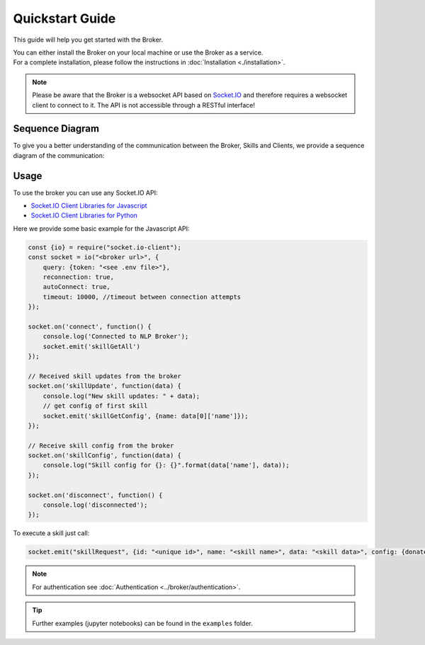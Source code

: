 Quickstart Guide
=================

This guide will help you get started with the Broker.

| You can either install the Broker on your local machine or use the Broker as a service.
| For a complete installation, please follow the instructions in :doc:`Installation <./installation>`.

.. note::

    Please be aware that the Broker is a websocket API based on `Socket.IO <https://socket.io/>`_ and therefore requires a websocket client to connect to it.
    The API is not accessible through a RESTful interface!


Sequence Diagram
----------------

To give you a better understanding of the communication between the Broker, Skills and Clients, we provide a sequence diagram of the communication:

.. image:: ./sequence.drawio.svg
   :width: 80%
   :align: center

Usage
-----

To use the broker you can use any Socket.IO API:

- `Socket.IO Client Libraries for Javascript <https://socket.io/docs>`_
- `Socket.IO Client Libraries for Python <https://python-socketio.readthedocs.io/en/latest/>`_

Here we provide some basic example for the Javascript API:

.. code-block:: javascript

    const {io} = require("socket.io-client");
    const socket = io("<broker url>", {
        query: {token: "<see .env file>"},
        reconnection: true,
        autoConnect: true,
        timeout: 10000, //timeout between connection attempts
    });

    socket.on('connect', function() {
        console.log('Connected to NLP Broker');
        socket.emit('skillGetAll')
    });

    // Received skill updates from the broker
    socket.on('skillUpdate', function(data) {
        console.log("New skill updates: " + data);
        // get config of first skill
        socket.emit('skillGetConfig', {name: data[0]['name']});
    });

    // Receive skill config from the broker
    socket.on('skillConfig', function(data) {
        console.log("Skill config for {}: {}".format(data['name'], data));
    });

    socket.on('disconnect', function() {
        console.log('disconnected');
    });

.. role:: javascript(code)
   :language: javascript

To execute a skill just call:

.. code-block:: javascript

    socket.emit("skillRequest", {id: "<unique id>", name: "<skill name>", data: "<skill data>", config: {donate: true}});


.. note::

    For authentication see :doc:`Authentication <../broker/authentication>`.

.. tip::

    Further examples (jupyter notebooks) can be found in the ``examples`` folder.